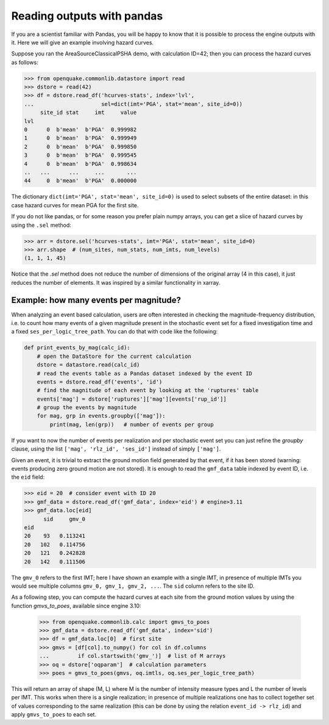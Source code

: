Reading outputs with pandas
================================

If you are a scientist familiar with Pandas, you will be happy to know that
it is possible to process the engine outputs with it.
Here we will give an example involving hazard curves.

Suppose you ran the AreaSourceClassicalPSHA demo, with calculation ID=42;
then you can process the hazard curves as follows:

.. code-block:: python

  >>> from openquake.commonlib.datastore import read
  >>> dstore = read(42)
  >>> df = dstore.read_df('hcurves-stats', index='lvl',
  ...                     sel=dict(imt='PGA', stat='mean', site_id=0))
       site_id stat     imt     value
  lvl                                
  0      0  b'mean'  b'PGA'  0.999982
  1      0  b'mean'  b'PGA'  0.999949
  2      0  b'mean'  b'PGA'  0.999850
  3      0  b'mean'  b'PGA'  0.999545
  4      0  b'mean'  b'PGA'  0.998634
  ..   ...      ...     ...       ...
  44     0  b'mean'  b'PGA'  0.000000

The dictionary ``dict(imt='PGA', stat='mean', site_id=0)`` is used to select
subsets of the entire dataset: in this case hazard curves for mean PGA for
the first site.

If you do not like pandas, or for some reason you prefer plain numpy arrays,
you can get a slice of hazard curves by using the ``.sel`` method:

.. code-block:: python

  >>> arr = dstore.sel('hcurves-stats', imt='PGA', stat='mean', site_id=0)
  >>> arr.shape  # (num_sites, num_stats, num_imts, num_levels)
  (1, 1, 1, 45)

Notice that the `.sel` method does not reduce the number of dimensions
of the original array (4 in this case), it just reduces the number of elements.
It was inspired by a similar functionality in xarray.

Example: how many events per magnitude?
---------------------------------------

When analyzing an event based calculation, users are often interested in
checking the magnitude-frequency distribution, i.e. to count how many
events of a given magnitude present in the stochastic event set for
a fixed investigation time and a fixed ``ses_per_logic_tree_path``.
You can do that with code like the following:

.. code-block:: python
                
 def print_events_by_mag(calc_id):
     # open the DataStore for the current calculation
     dstore = datastore.read(calc_id)
     # read the events table as a Pandas dataset indexed by the event ID
     events = dstore.read_df('events', 'id')
     # find the magnitude of each event by looking at the 'ruptures' table
     events['mag'] = dstore['ruptures']['mag'][events['rup_id']]
     # group the events by magnitude
     for mag, grp in events.groupby(['mag']):
         print(mag, len(grp))   # number of events per group

If you want to now the number of events per realization and per stochastic
event set you can just refine the `groupby` clause, using the list
``['mag', 'rlz_id', 'ses_id']`` instead of simply ``['mag']``.

Given an event, it is trivial to extract the ground motion field
generated by that event, if it has been stored (warning: events
producing zero ground motion are not stored). It is enough to read
the ``gmf_data`` table indexed by event ID, i.e. the ``eid`` field:

.. code-block:: python

   >>> eid = 20  # consider event with ID 20
   >>> gmf_data = dstore.read_df('gmf_data', index='eid') # engine>3.11
   >>> gmf_data.loc[eid]
         sid     gmv_0
   eid               
   20    93   0.113241
   20   102   0.114756
   20   121   0.242828
   20   142   0.111506

The ``gmv_0`` refers to the first IMT; here I have shown an example with a
single IMT, in presence of multiple IMTs you would see multiple columns
``gmv_0, gmv_1, gmv_2, ...``. The ``sid`` column refers to the site ID.

As a following step, you can compute the hazard curves at each site
from the ground motion values by using the function `gmvs_to_poes`,
available since engine 3.10:

   >>> from openquake.commonlib.calc import gmvs_to_poes
   >>> gmf_data = dstore.read_df('gmf_data', index='sid')
   >>> df = gmf_data.loc[0]  # first site
   >>> gmvs = [df[col].to_numpy() for col in df.columns
   ...         if col.startswith('gmv_')]  # list of M arrays
   >>> oq = dstore['oqparam']  # calculation parameters
   >>> poes = gmvs_to_poes(gmvs, oq.imtls, oq.ses_per_logic_tree_path)

This will return an array of shape (M, L) where M is the number of
intensity measure types and L the number of levels per IMT. This works
when there is a single realization; in presence of multiple realizations
one has to collect together set of values corresponding to the same realization
(this can be done by using the relation ``event_id -> rlz_id``) and apply
``gmvs_to_poes`` to each set.
